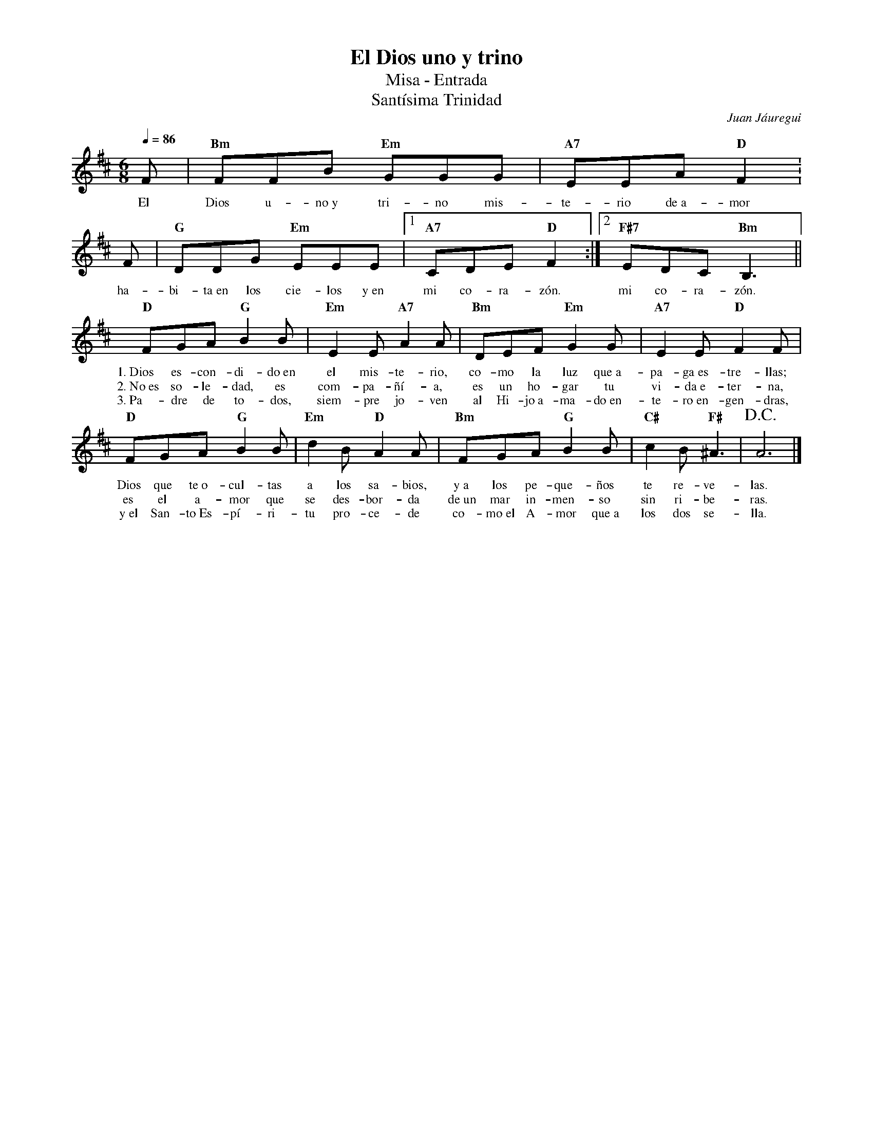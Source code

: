 %abc-2.2
%%MIDI program 74
%%topspace 0
%%composerspace 0
%%titlefont RomanBold 20
%%vocalfont Roman 12
%%composerfont RomanItalic 12
%%gchordfont RomanBold 12
%%tempofont RomanBold 12
%leftmargin 0.8cm
%rightmargin 0.8cm

X:1
T:El Dios uno y trino
T:Misa - Entrada
T:Santísima Trinidad
C:Juan Jáuregui
S:
M:6/8
L:1/8
Q:1/4=86
K:D
%
    F | "Bm"FFB "Em"GGG | "A7"EEA "D"F2 : 
w: El Dios u-no~y tri-no mis-te-rio de~a-mor
    F | "G"DDG "Em"EEE |1 "A7"CDE "D"F2 :|2 "F#7"EDC "Bm"B,3 ||
w: ha-bi-ta~en los cie-los y~en mi co-ra-zón. mi co-ra-zón.
    "D"FGA "G"B2B | "Em"E2E "A7"A2A | "Bm"DEF "Em"G2G | "A7"E2E "D"F2F | 
w: 1.~Dios es-con-di-do~en el mis-te-rio, co-mo la luz que~a-pa-ga~es-tre-llas;
w: 2.~No~es so-le-dad, es com-pa-ñí-a, es un ho-gar tu vi-da~e-ter-na,
w: 3.~Pa-dre de to-dos, siem-pre jo-ven al Hi-jo~a-ma-do~en-te-ro~en-gen-dras,
    "D"FGA "G"B2B | "Em"d2B "D"A2A | "Bm"FGA "G"B2B | "C#"c2B "F#"^A3 | !D.C.!A6 |]
w: Dios que te~o-cul-tas a los sa-bios, y~a los pe-que-ños te re-ve-las.
w: es el a-mor que se des-bor-da de~un mar in-men-so sin ri-be-ras.
w: y~el San-to~Es-pí-ri-tu pro-ce-de co-mo~el A-mor que~a los dos se-lla.